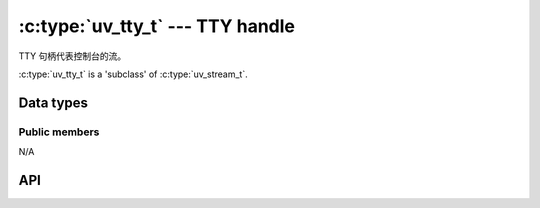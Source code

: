 
.. _tty:

:c:type:`uv_tty_t` --- TTY handle
=================================

TTY 句柄代表控制台的流。

:c:type:`uv_tty_t` is a 'subclass' of :c:type:`uv_stream_t`.


Data types
----------

.. c:type:: uv_tty_t

    TTY handle type.

.. c:enum:: uv_tty_mode_t

    .. versionadded:: 1.2.0

    TTY mode type:

    ::

      typedef enum {
          /* Initial/normal terminal mode */
          UV_TTY_MODE_NORMAL,
          /* Raw input mode (On Windows, ENABLE_WINDOW_INPUT is also enabled) */
          UV_TTY_MODE_RAW,
          /* Binary-safe I/O mode for IPC (Unix-only) */
          UV_TTY_MODE_IO
      } uv_tty_mode_t;

.. c:enum:: uv_tty_vtermstate_t

    控制台虚拟终端模式类型:

    ::

      typedef enum {
          /*
           * The console supports handling of virtual terminal sequences
           * (Windows10 new console, ConEmu)
           */
          UV_TTY_SUPPORTED,
          /* The console cannot process virtual terminal sequences.  (Legacy
           * console)
           */
          UV_TTY_UNSUPPORTED
      } uv_tty_vtermstate_t



Public members
^^^^^^^^^^^^^^

N/A

.. seealso:: The :c:type:`uv_stream_t` members also apply.


API
---

.. c:function:: int uv_tty_init(uv_loop_t* loop, uv_tty_t* handle, uv_file fd, int unused)

    使用给定的文件描述符初始化一个新的 TTY 流。通常文件描述符是:

    * 0 = stdin
    * 1 = stdout
    * 2 = stderr

    在 Unix 上，此函数将使用 ttyname_r(3) 确定终端 fd 的路径，打开它，如果传递的文件描述符指向 TTY，则使用它。这让 libuv 将 tty 置于非阻塞模式，而不会影响共享 tty 的其他进程.

    此函数在不支持 ioctl TIOCGPTN 或 TIOCPTYGNAME 的系统上不是线程安全的，例如 OpenBSD 和 Solaris.

    .. note::
        如果重新打开 TTY 失败，libuv 会退回到阻止写入.

    .. versionchanged:: 1.23.1: the `readable` parameter is now unused and ignored.
                        The correct value will now be auto-detected from the kernel.

    .. versionchanged:: 1.9.0: the path of the TTY is determined by
                        :man:`ttyname_r(3)`. In earlier versions libuv opened
                        `/dev/tty` instead.

    .. versionchanged:: 1.5.0: trying to initialize a TTY stream with a file
                        descriptor that refers to a file returns `UV_EINVAL`
                        on UNIX.

.. c:function:: int uv_tty_set_mode(uv_tty_t* handle, uv_tty_mode_t mode)

    .. versionchanged:: 1.2.0: the mode is specified as a
                        :c:type:`uv_tty_mode_t` value.

    使用指定的终端模式设置 TTY.

.. c:function:: int uv_tty_reset_mode(void)

    程序退出时调用。将 TTY 设置重置为默认值，以便下一个进程接管.

    这个函数在 Unix 平台上是异步信号安全的，但是如果你在 :c:func:`uv_tty_set_mode` 中调用它，它可能会失败并出现错误代码 `UV_EBUSY`.

.. c:function:: int uv_tty_get_winsize(uv_tty_t* handle, int* width, int* height)

    Gets the current Window size. On success it returns 0.

.. seealso:: The :c:type:`uv_stream_t` API functions also apply.

.. c:function:: void uv_tty_set_vterm_state(uv_tty_vtermstate_t state)

    控制控制台虚拟终端序列是由 libuv 还是控制台处理.
    特别适用于启用对 ANSI X3.64 和 Xterm 256 颜色的 ConEmu 支持。否则通常会自动检测到 Windows10 控制台.

    此功能仅在 Windows 系统上有意义。在 Unix 上它被默默地忽略.

    .. versionadded:: 1.33.0

.. c:function:: int uv_tty_get_vterm_state(uv_tty_vtermstate_t* state)

    获取控制台虚拟终端序列是由 libuv 还是控制台处理的当前状态.

    这个函数在 Unix 上没有实现，它返回 ``UV_ENOTSUP``.

    .. versionadded:: 1.33.0

